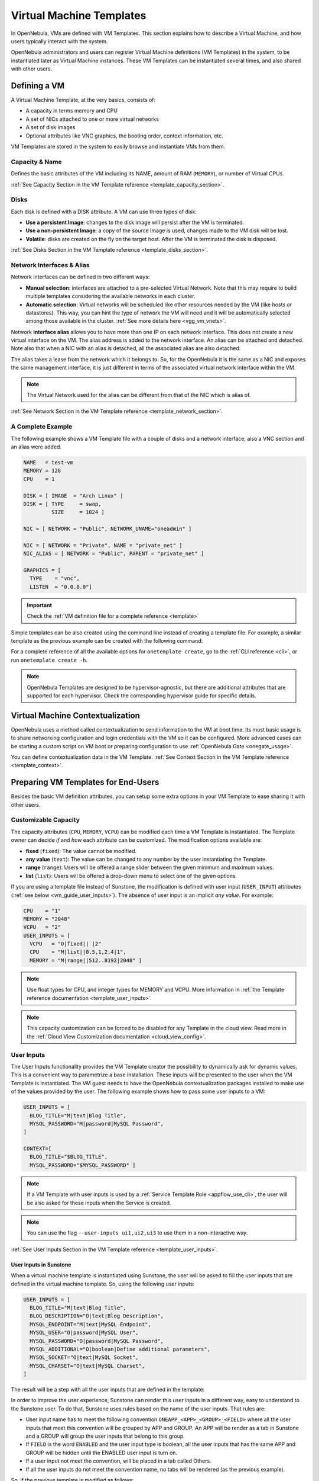 .. _vm_guide:
.. _vm_templates:

================================================================================
Virtual Machine Templates
================================================================================

In OpenNebula, VMs are defined with VM Templates. This section explains how to describe a Virtual Machine, and how users typically interact with the system.

OpenNebula administrators and users can register Virtual Machine definitions (VM Templates) in the system, to be instantiated later as Virtual Machine instances. These VM Templates can be instantiated several times, and also shared with other users.

.. _vm_guide_defining_a_vm_in_3_steps:

Defining a VM
================================================================================

A Virtual Machine Template, at the very basics, consists of:

-  A capacity in terms memory and CPU
-  A set of NICs attached to one or more virtual networks
-  A set of disk images
-  Optional attributes like VNC graphics, the booting order, context information, etc.

VM Templates are stored in the system to easily browse and instantiate VMs from them.

Capacity & Name
--------------------------------------------------------------------------------

Defines the basic attributes of the VM including its NAME, amount of RAM (``MEMORY``), or number of Virtual CPUs.

:ref:`See Capacity Section in the VM Template reference <template_capacity_section>`.

.. _vm_disks:

Disks
--------------------------------------------------------------------------------

Each disk is defined with a DISK attribute. A VM can use three types of disk:

* **Use a persistent Image**: changes to the disk image will persist after the VM is terminated.
* **Use a non-persistent Image**: a copy of the source Image is used, changes made to the VM disk will be lost.
* **Volatile**: disks are created on the fly on the target host. After the VM is terminated the disk is disposed.

:ref:`See Disks Section in the VM Template reference <template_disks_section>`.

Network Interfaces & Alias
--------------------------------------------------------------------------------

Network interfaces can be defined in two different ways:

- **Manual selection**: interfaces are attached to a pre-selected Virtual Network. Note that this may require to build multiple templates considering the available networks in each cluster.
- **Automatic selection**: Virtual networks will be scheduled like other resources needed by the VM (like hosts or datastores). This way, you can hint the type of network the VM will need and it will be automatically selected among those available in the cluster. :ref:`See more details here <vgg_vm_vnets>`.

Network **interface alias** allows you to have more than one IP on each network interface. This does not create a new virtual interface on the VM. The alias address is added to the network interface. An alias can be attached and detached. Note also that when a NIC with an alias is detached, all the associated alias are also detached.

The alias takes a lease from the network which it belongs to. So, for the OpenNebula it is the same as a NIC and exposes the same management interface, it is just different in terms of the associated virtual network interface within the VM.

.. note:: The Virtual Network used for the alias can be different from that of the NIC which is alias of.

:ref:`See Network Section in the VM Template reference <template_network_section>`.

A Complete Example
--------------------------------------------------------------------------------

The following example shows a VM Template file with a couple of disks and a network interface, also a VNC section and an alias were added.

.. code-block:: none

    NAME   = test-vm
    MEMORY = 128
    CPU    = 1

    DISK = [ IMAGE  = "Arch Linux" ]
    DISK = [ TYPE     = swap,
             SIZE     = 1024 ]

    NIC = [ NETWORK = "Public", NETWORK_UNAME="oneadmin" ]

    NIC = [ NETWORK = "Private", NAME = "private_net" ]
    NIC_ALIAS = [ NETWORK = "Public", PARENT = "private_net" ]

    GRAPHICS = [
      TYPE    = "vnc",
      LISTEN  = "0.0.0.0"]

.. important:: Check the :ref:`VM definition file for a complete reference <template>`

Simple templates can be also created using the command line instead of creating a template file. For example, a similar template as the previous example can be created with the following command:

.. prompt:: text $ auto

    $ onetemplate create --name test-vm --memory 128 --cpu 1 --disk "Arch Linux" --nic Public

For a complete reference of all the available options for ``onetemplate create``, go to the :ref:`CLI reference <cli>`, or run ``onetemplate create -h``.

.. note:: OpenNebula Templates are designed to be hypervisor-agnostic, but there are additional attributes that are supported for each hypervisor. Check the corresponding hypervisor guide for specific details.

.. _context_overview:

Virtual Machine Contextualization
================================================================================

OpenNebula uses a method called contextualization to send information to the VM at boot time. Its most basic usage is to share networking configuration and login credentials with the VM so it can be configured. More advanced cases can be starting a custom script on VM boot or preparing configuration to use :ref:`OpenNebula Gate <onegate_usage>`.

You can define contextualization data in the VM Template. :ref:`See Context Section in the VM Template reference <template_context>`.

.. _vm_templates_endusers:

Preparing VM Templates for End-Users
================================================================================

Besides the basic VM definition attributes, you can setup some extra options in your VM Template to ease sharing it with other users.

Customizable Capacity
--------------------------------------------------------------------------------

The capacity attributes (``CPU``, ``MEMORY``, ``VCPU``) can be modified each time a VM Template is instantiated. The Template owner can decide `if` and `how` each attribute can be customized. The modification options available are:

* **fixed** (``fixed``): The value cannot be modified.
* **any value** (``text``): The value can be changed to any number by the user instantiating the Template.
* **range** (``range``): Users will be offered a range slider between the given minimum and maximum values.
* **list** (``list``): Users will be offered a drop-down menu to select one of the given options.

If you are using a template file instead of Sunstone, the modification is defined with user input (``USER_INPUT``) attributes (:ref:`see below <vm_guide_user_inputs>`). The absence of user input is an implicit *any value*. For example:

.. code-block:: none

    CPU    = "1"
    MEMORY = "2048"
    VCPU   = "2"
    USER_INPUTS = [
      VCPU   = "O|fixed|| |2"
      CPU    = "M|list||0.5,1,2,4|1",
      MEMORY = "M|range||512..8192|2048" ]

.. note:: Use float types for CPU, and integer types for MEMORY and VCPU. More information in :ref:`the Template reference documentation <template_user_inputs>`.

.. note:: This capacity customization can be forced to be disabled for any Template in the cloud view. Read more in the :ref:`Cloud View Customization documentation <cloud_view_config>`.

.. _vm_guide_user_inputs:

User Inputs
--------------------------------------------------------------------------------

The User Inputs functionality provides the VM Template creator the possibility to dynamically ask for dynamic values. This is a convenient way to parametrize a base installation. These inputs will be presented to the user when the VM Template is instantiated. The VM guest needs to have the OpenNebula contextualization packages installed to make use of the values provided by the user. The following example shows how to pass some user inputs to a VM:

.. code-block:: none

    USER_INPUTS = [
      BLOG_TITLE="M|text|Blog Title",
      MYSQL_PASSWORD="M|password|MySQL Password",
    ]

    CONTEXT=[
      BLOG_TITLE="$BLOG_TITLE",
      MYSQL_PASSWORD="$MYSQL_PASSWORD" ]


.. note:: If a VM Template with user inputs is used by a :ref:`Service Template Role <appflow_use_cli>`, the user will be also asked for these inputs when the Service is created.

.. note:: You can use the flag ``--user-inputs ui1,ui2,ui3`` to use them in a non-interactive way.

:ref:`See User Inputs Section in the VM Template reference <template_user_inputs>`.

.. _vm_guide_user_inputs_sunstone:

User Inputs in Sunstone
~~~~~~~~~~~~~~~~~~~~~~~~~~~~~~~~~~~~

When a virtual machine template is instantiated using Sunstone, the user will be asked to fill the user inputs that are defined in the virtual machine template. So, using the following user inputs:

.. code-block:: none

    USER_INPUTS = [
      BLOG_TITLE="M|text|Blog Title",
      BLOG_DESCRIPTION="O|text|Blog Description",
      MYSQL_ENDPOINT="M|text|MySQL Endpoint",
      MYSQL_USER="O|password|MySQL User",
      MYSQL_PASSWORD="O|password|MySQL Password",
      MYSQL_ADDITIONAL="O|boolean|Define additional parameters",
      MYSQL_SOCKET="O|text|MySQL Socket",
      MYSQL_CHARSET="O|text|MySQL Charset",
    ]

The result will be a step with all the user inputs that are defined in the template:

|sunstone_user_inputs_no_convention|

In order to improve the user experience, Sunstone can render this user inputs in a different way, easy to understand to the Sunstone user. To do that, Sunstone uses rules based on the name of the user inputs. That rules are:

.. _sunstone_layout_rules:

- User input name has to meet the following convention ``ONEAPP_<APP>_<GROUP>_<FIELD>`` where all the user inputs that meet this convention will be grouped by APP and GROUP. An APP will be render as a tab in Sunstone and a GROUP will group the user inputs that belong to this group.
- If ``FIELD`` is the word ``ENABLED`` and the user input type is boolean, all the user inputs that has the same APP and GROUP will be hidden until the ENABLED user input is turn on.
- If a user input not meet the convention, will be placed in a tab called Others.
- If all the user inputs do not meet the convention name, no tabs will be rendered (as the previous example).

So, if the previous template is modified as follows:

.. code-block:: none

    USER_INPUTS = [
      ONEAPP_BLOG_CONF_TITLE="M|text|Blog Title",
      ONEAPP_BLOG_CONF_DESCRIPTION="O|text|Blog Description",
      ONEAPP_MYSQL_CONFIG_ENDPOINT="M|text|MySQL Endpoint",
      ONEAPP_MYSQL_CONFIG_USER="O|password|MySQL User",
      ONEAPP_MYSQL_CONFIG_PASSWORD="O|password|MySQL Password",
      ONEAPP_MYSQL_ADDITIONAL_ENABLED="O|boolean|Define additional parameters",
      ONEAPP_MYSQL_ADDITIONAL_SOCKET="O|text|MySQL Socket",
      ONEAPP_MYSQL_ADDITIONAL_CHARSET="O|text|MySQL Charset",
    ]

The user inputs will be grouped in a tab called BLOG with a group called CONF:

|sunstone_user_inputs_convention_blog|

Also, there will be a tab called MYSQL with two groups, CONFIG and ADDITIONAL:

|sunstone_user_inputs_convention_mysql_1|

To see the user inputs in the ADDITONAL group, the user must turn on the Define additional parameters user input:

|sunstone_user_inputs_convention_mysql_2|


Additional data for User Inputs in Sunstone
~~~~~~~~~~~~~~~~~~~~~~~~~~~~~~~~~~~~~~~~~~~~~~~~~~~~

In order to help the Sunstone user, the virtual machine templates can be extended with an attribute called USER_INPUTS_METADATA that will be adding some info to the APPS and GROUPS.

:ref:`See User Inputs Section Metadata in the VM Template reference <template_user_inputs_metadata>`.

.. note:: The attribute ``USER_INPUTS_METADATA`` only will be used in Sunstone, not in others components of OpenNebula.

So, if we use the previous template and add the following information:

.. code::

  USER_INPUTS_METADATA=[
    DESCRIPTION="This tab includes all the information about the blog section in this template.",
    NAME="BLOG",
    TITLE="Blog",
    TYPE="APP" ]
  USER_INPUTS_METADATA=[
    NAME="MYSQL",
    TITLE="MySQL",
    TYPE="APP" ]
  USER_INPUTS_METADATA=[
    DESCRIPTION="MySQL configuration parameters",
    NAME="CONFIG",
    TITLE="Configuration",
    TYPE="GROUP" ]
  USER_INPUTS_METADATA=[
    DESCRIPTION="Additional MySQL parameters",
    NAME="ADDITIONAL",
    TITLE="Additional parameters",
    TYPE="GROUP" ]

Due to the elements with TYPE equal to APP, BLOG tab has title Blog and MYSQL tab has title MySQL (TITLE attribute). Also, due to these elements, we have an info note in the Blog tab (DESCRIPTION attribute):

|sunstone_user_inputs_metadata_1|

Due to the elements with TYPE equal to GROUP, CONFIG group has title Configuration and ADDITIONAL group has title Additional parameters (TTILE attribute). Also, due to these elements Sunstone shows a info text in both groups (DESCRIPTION attribute):

|sunstone_user_inputs_metadata_2|


.. _sched_actions_templ:

Schedule Actions
--------------------------------------------------------------------------------

If you want to perform a pre-defined operation on a VM, you can use the Scheduled Actions. The selected operation will be performed on the VM at a specific time, e.g. *"Shut down the VM 5 hours after it started"*. You can also add an Scheduled action at :ref:`VM instantiation <vm_guide2_scheduling_actions>`.

:ref:`See Schedule Actions Section in the VM Template reference <template_schedule_actions>`.


Set a Cost
--------------------------------------------------------------------------------

Each VM Template can have a cost per hour. This cost is set by CPU unit and MEMORY MB, and disk MB. VMs with a cost will appear in the :ref:`showback reports <showback>`.


:ref:`See Showback Section in the VM Template reference <template_showback_section>`.

.. _cloud_view_features:

Enable End User Features
--------------------------------------------------------------------------------

There are a few features of the :ref:`Cloud View <cloud_view>` that will work if you configure the Template to make use of them:

* The Cloud View gives access to the VM's VNC, but only if it is configured in the Template.
* End users can upload their public ssh key. This requires the VM guest to be :ref:`contextualized <context_overview>`, and the Template must have the ssh contextualization enabled.

Make the Images Non-Persistent
--------------------------------------------------------------------------------

If a Template is meant to be consumed by end-users, its Images should not be persistent. A persistent Image can only be used by one VM simultaneously, and the next user will find the changes made by the previous user.

If the users need persistent storage, they can use the :ref:`"instantiate to persistent" functionality <vm_guide2_clone_vm>`.

Prepare the Network Interfaces
--------------------------------------------------------------------------------

End-users can select the VM network interfaces when launching new VMs. You can create templates without any NIC, or set the default ones. If the template contains any NIC, users will still be able to remove them and select new ones.

When users add network interfaces, you need to define a default NIC model in case the VM guest needs a specific one (e.g. virtio for KVM). This can be done with the :ref:`NIC_DEFAULT <nic_default_template>` attribute, or through the Template wizard. Alternatively, you could change the default value for all VMs in the driver configuration file (see the :ref:`KVM one <kvmg_default_attributes>` for example).

.. note:: This networking customization can be forced to be disabled for any Template in the cloud view. Read more in the :ref:`Cloud View Customization documentation <cloud_view_config>`.

Instantiating Templates
================================================================================

You can create a VM out of an existing VM Template using the ``onetemplate instantiate`` command . It accepts a Template ID or name, and creates a VM instance from the given template. You can create more than one instance simultaneously with the ``--multiple num_of_instances`` option.

.. prompt:: text $ auto

    $ onetemplate instantiate 6
    VM ID: 0

    $ onevm list
        ID USER     GROUP    NAME         STAT CPU     MEM        HOSTNAME        TIME
         0 oneuser1 users    one-0        pend   0      0K                 00 00:00:16

Overwrite VM Template Values
--------------------------------------------------------------------------------

Users can overwrite some of the VM Template values, limited to those not listed in the restricted attributes. This allows users some safe, degree of customization for predefined templates.

Let's say the administrator wants to provide base templates that the users can customize, but with some restrictions. Having the following :ref:`restricted attributes in oned.conf <oned_conf_restricted_attributes_configuration>`:

.. code-block:: none

    VM_RESTRICTED_ATTR = "CPU"
    VM_RESTRICTED_ATTR = "VPU"
    VM_RESTRICTED_ATTR = "NIC"

And the following template:

.. code-block:: none

    CPU     = "1"
    VCPU    = "1"
    MEMORY  = "512"
    DISK=[
      IMAGE = "BaseOS" ]
    NIC=[
      NETWORK_ID = "0" ]

Users can instantiate it customizing anything except the CPU, VCPU and NIC. To create a VM with different memory and disks:

.. prompt:: text $ auto

    $ onetemplate instantiate 0 --memory 1G --disk "Ubuntu 16.04"

Also, a user cannot delete any element of a list that has any restricted attributes. Having the following :ref:`restricted attributes in oned.conf <oned_conf_restricted_attributes_configuration>`:

.. code-block:: none

    VM_RESTRICTED_ATTR = "DISK/TOTAL_BYTES_SEC"

And the following template:

.. code-block:: none

    CPU     = "1"
    VCPU    = "1"
    MEMORY  = "512"
    DISK=[
      IMAGE = "BaseOS"
      TOTAL_BYTES_SEC = 1 ]
    DISK=[
      IMAGE = "BaseOS2" ]      
    NIC=[
      NETWORK_ID = "0" ]

A user can delete the second disk but an user cannot delete the first disk because it has a restricted attribute.

.. warning:: The provided attributes replace the existing ones. To add a new disk, the current one needs to be added also.

.. prompt:: text $ auto

    $ onetemplate instantiate 0 --disk BaseOS,"Ubuntu 16.04"

.. prompt:: text $ auto

    $ cat /tmp/file
    MEMORY = 512
    COMMENT = "This is a bigger instance"

    $ onetemplate instantiate 6 /tmp/file
    VM ID: 1


Deployment
--------------------------------------------------------------------------------

The OpenNebula Scheduler will deploy automatically the VMs in one of the available Hosts, if they meet the requirements. The deployment can be forced by an administrator using the ``onevm deploy`` command.

Use ``onevm terminate`` to shutdown and delete a running VM.

Continue to the :ref:`Managing Virtual Machine Instances Guide <vm_guide_2>` to learn more about the VM States, and the available operations that can be performed.

.. _instantiate_as_uid_gid:

Instantiating as another user and/or group
--------------------------------------------------------------------------------

The ``onetemplate instantiate`` command accepts option ``--as_uid`` and ``--as_gid`` with the User ID or Group ID to define the owner or group for the new VM.

.. prompt:: text $ auto

    $ onetemplate instantiate 6 --as_uid 2 --as_gid 1
    VM ID: 0

    $ onevm list
        ID USER      GROUP    NAME         STAT CPU     MEM        HOSTNAME        TIME
         0 test_user users    one-0        pend   0      0K                 00 00:00:16

Managing Templates
================================================================================

Users can manage the VM Templates using the command ``onetemplate``, or the graphical interface :ref:`Sunstone <sunstone>`. For each user, the actual list of templates available are determined by the ownership and permissions of the templates.

Adding and Deleting Templates
--------------------------------------------------------------------------------

Using ``onetemplate create``, users can create new Templates for private or shared use. The ``onetemplate delete`` command allows the owner -or the OpenNebula administrator- to delete it from the repository.

For instance, if the previous example template is written in the vm-example.txt file:

.. prompt:: text $ auto

    $ onetemplate create vm-example.txt
    ID: 6

Via Sunstone, you can easily add templates using the provided wizards and delete them clicking on the delete button.


.. _vm_template_clone:

Cloning Templates
--------------------------------------------------------------------------------

You can also clone an existing Template with the ``onetemplate clone`` command:

.. prompt:: text $ auto

    $ onetemplate clone 6 new_template
    ID: 7

If you use the ``onetemplate clone --recursive`` option, OpenNebula will clone each one of the Images used in the Template Disks. These Images are made persistent, and the cloned template DISK/IMAGE_ID attributes are replaced to point to the new Images.

Updating a Template
--------------------------------------------------------------------------------

It is possible to update a template by using the ``onetemplate update``. This will launch the editor defined in the variable ``EDITOR`` and let you edit the template.

.. prompt:: text $ auto

    $ onetemplate update 3

Restricted attributes when create or update a Template
--------------------------------------------------------------------------------

When a user creates or updates a template, there are some restricted attributes that she could not create or update. Having the following :ref:`restricted attributes in oned.conf <oned_conf_restricted_attributes_configuration>`:

.. code-block:: none

    VM_RESTRICTED_ATTR = "CPU"
    VM_RESTRICTED_ATTR = "VPU"
    VM_RESTRICTED_ATTR = "NIC"

And the following template:

.. code-block:: none

    CPU     = "1"
    VCPU    = "1"
    MEMORY  = "512"
    DISK=[
      IMAGE = "BaseOS" ]
    NIC=[
      NETWORK_ID = "0" ]

Users can create or update a template customizing anything except the CPU, VCPU and NIC.

Also, a user cannot delete any element of a list that has a restricted attributes. Having the following :ref:`restricted attributes in oned.conf <oned_conf_restricted_attributes_configuration>`:

.. code-block:: none

    VM_RESTRICTED_ATTR = "DISK/TOTAL_BYTES_SEC"

And the following template:

.. code-block:: none

    CPU     = "1"
    VCPU    = "1"
    MEMORY  = "512"
    DISK=[
      IMAGE = "BaseOS"
      TOTAL_BYTES_SEC = 1 ]
    DISK=[
      IMAGE = "BaseOS2" ]      
    NIC=[
      NETWORK_ID = "0" ]

A user can delete the second disk but she cannot delete the first disk because it contains a restricted attribute.

Sharing Templates with other Users
--------------------------------------------------------------------------------

The users can share their Templates with other users in their group, or with all the users in OpenNebula. See the :ref:`Managing Permissions documentation <chmod>` for more information.

Let's see a quick example. To share the Template 0 with users in the group, the **USE** right bit for **GROUP** must be set with the **chmod** command:

.. prompt:: text $ auto

    $ onetemplate show 0
    ...
    PERMISSIONS
    OWNER          : um-
    GROUP          : ---
    OTHER          : ---

    $ onetemplate chmod 0 640

    $ onetemplate show 0
    ...
    PERMISSIONS
    OWNER          : um-
    GROUP          : u--
    OTHER          : ---

The following command allows users in the same group **USE** and **MANAGE** the Template, and the rest of the users **USE** it:

.. prompt:: text $ auto

    $ onetemplate chmod 0 664

    $ onetemplate show 0
    ...
    PERMISSIONS
    OWNER          : um-
    GROUP          : um-
    OTHER          : u--

The ``onetemplate chmod --recursive`` option will perform the chmod action also on each one of the Images used in the Template disks.

Sunstone offers an "alias" for ``onetemplate chmod --recursive 640``, the share action:

|sunstone_template_share|

Managing VM Templates with Sunstone
================================================================================

Sunstone exposes the above functionality in the Templates > VM Templates tab:

|sunstone_template_create|


Operating System Profiles
================================================================================

Sunstone allows for the use of Operating System Profiles.

.. _os_profile_schema:

.. note:: All parent attributes are annotated in **bold** and child attributes are prefixed with a `→` depending on their level.


General Configuration
-----------------------------------------------------------------------------------------------------------------------------------

+---------------------------+-------------------+----------------------------------------------------+----------------------------+
| Field Name                | Type              | Description                                        | Allowed Values             |
+===========================+===================+====================================================+============================+
| NAME                      | string            | Template name                                      | Any string                 |
+---------------------------+-------------------+----------------------------------------------------+----------------------------+
| LOGO                      | string            | Logo path                                          | Any valid path or URL,     |
|                           |                   |                                                    | e.g.,                      |
|                           |                   |                                                    | "images/logos/linux.png"   |
+---------------------------+-------------------+----------------------------------------------------+----------------------------+
| HYPERVISOR                | string            | Type of hypervisor used                            | "kvm", "lxc", "qemu"       |
+---------------------------+-------------------+----------------------------------------------------+----------------------------+
| DESCRIPTION               | string            | Description of the configuration                   | Any string                 |
+---------------------------+-------------------+----------------------------------------------------+----------------------------+
| VROUTER                   | boolean           | Specifies if it's a virtual router                 | "Yes", "No"                |
+---------------------------+-------------------+----------------------------------------------------+----------------------------+
| OS_PROFILE                | string            | Operating system profile                           | Any string                 |
+---------------------------+-------------------+----------------------------------------------------+----------------------------+
| AS_GID                    | string            | Instantiate as Group ID                            | Any valid group ID         |
+---------------------------+-------------------+----------------------------------------------------+----------------------------+
| AS_UID                    | string            | Instantiate as User ID                             | Any valid user ID          |
+---------------------------+-------------------+----------------------------------------------------+----------------------------+
| MEMORY_SLOTS              | number            | Number of memory slots                             | Any positive integer       |
+---------------------------+-------------------+----------------------------------------------------+----------------------------+
| MEMORY_RESIZE_MODE        | string            | Mode for resizing memory                           | "BALLOONING", "HOTPLUG"    |
+---------------------------+-------------------+----------------------------------------------------+----------------------------+
| MEMORY_MAX                | number            | Maximum memory allocation                          | Any positive number        |
+---------------------------+-------------------+----------------------------------------------------+----------------------------+
| MEMORYUNIT                | string            | Memory measurement unit                            | "MB", "GB", "TB"           |
+---------------------------+-------------------+----------------------------------------------------+----------------------------+
| VCPU_MAX                  | number            | Maximum number of virtual CPUs                     | Any positive integer       |
+---------------------------+-------------------+----------------------------------------------------+----------------------------+
| VCPU                      | number            | Number of virtual CPUs allocated                   | Any positive integer       |
+---------------------------+-------------------+----------------------------------------------------+----------------------------+
| CPU                       | number            | Number of CPUs allocated                           | Any positive number        |
+---------------------------+-------------------+----------------------------------------------------+----------------------------+
| MEMORY                    | number            | Amount of memory allocated                         | Any positive number        |
+---------------------------+-------------------+----------------------------------------------------+----------------------------+
| DISK_COST                 | number            | Cost associated with disk usage                    | Any positive number        |
+---------------------------+-------------------+----------------------------------------------------+----------------------------+
| CPU_COST                  | number            | Cost associated with CPU usage                     | Any positive number        |
+---------------------------+-------------------+----------------------------------------------------+----------------------------+
| MEMORY_COST               | number            | Cost associated with memory usage                  | Any positive number        |
+---------------------------+-------------------+----------------------------------------------------+----------------------------+
| **MODIFICATION**          |                   | **Resource Modification Settings**                 |                            |
+---------------------------+-------------------+----------------------------------------------------+----------------------------+
| **VCPU**                  |                   |                                                    |                            |
+---------------------------+-------------------+----------------------------------------------------+----------------------------+
| → max                     | number            | Maximum value for virtual CPUs                     | Any positive integer       |
+---------------------------+-------------------+----------------------------------------------------+----------------------------+
| → min                     | number            | Minimum value for virtual CPUs                     | Any positive integer       |
+---------------------------+-------------------+----------------------------------------------------+----------------------------+
| → options                 | array             | Options for virtual CPUs                           | List of options            |
+---------------------------+-------------------+----------------------------------------------------+----------------------------+
| → type                    | string            | Type of virtual CPUs modification                  | "Any value", "fixed",      |
|                           |                   |                                                    | "list", "range"            |
+---------------------------+-------------------+----------------------------------------------------+----------------------------+
| **CPU**                   |                   |                                                    |                            |
+---------------------------+-------------------+----------------------------------------------------+----------------------------+
| → max                     | number            | Maximum value for CPUs                             | Any positive number        |
+---------------------------+-------------------+----------------------------------------------------+----------------------------+
| → min                     | number            | Minimum value for CPUs                             | Any positive number        |
+---------------------------+-------------------+----------------------------------------------------+----------------------------+
| → options                 | array             | Options for CPUs                                   | List of options            |
+---------------------------+-------------------+----------------------------------------------------+----------------------------+
| → type                    | string            | Type of CPUs modification                          | "Any value", "fixed",      |
|                           |                   |                                                    | "list", "range"            |
+---------------------------+-------------------+----------------------------------------------------+----------------------------+
| **MEMORY**                |                   |                                                    |                            |
+---------------------------+-------------------+----------------------------------------------------+----------------------------+
| → max                     | number            | Maximum memory allocation                          | Any positive number        |
+---------------------------+-------------------+----------------------------------------------------+----------------------------+
| → min                     | number            | Minimum memory allocation                          | Any positive number        |
+---------------------------+-------------------+----------------------------------------------------+----------------------------+
| → options                 | array             | Options for memory                                 | List of options            |
+---------------------------+-------------------+----------------------------------------------------+----------------------------+
| → type                    | string            | Type of memory modification                        | "Any value", "fixed",      |
|                           |                   |                                                    | "list", "range"            |
+---------------------------+-------------------+----------------------------------------------------+----------------------------+
| **HOT_RESIZE**            |                   | **Hot Resize Configuration**                       |                            |
+---------------------------+-------------------+----------------------------------------------------+----------------------------+
| → CPU_HOT_ADD_ENABLED     | boolean           | Enables hot-add functionality for CPU              | "Yes", "No"                |
+---------------------------+-------------------+----------------------------------------------------+----------------------------+
| → MEMORY_HOT_ADD_ENABLED  | boolean           | Enables hot-add functionality for memory           | "Yes", "No"                |
+---------------------------+-------------------+----------------------------------------------------+----------------------------+
| **VMGROUP**               |                   | **Virtual Machine Group Settings**                 |                            |
+---------------------------+-------------------+----------------------------------------------------+----------------------------+
| → ROLE                    | string            | Role within the VM group                           | Any role identifier        |
+---------------------------+-------------------+----------------------------------------------------+----------------------------+
| → VMGROUP_ID              | string            | Identifier for the VM group                        | Any valid VM group ID      |
+---------------------------+-------------------+----------------------------------------------------+----------------------------+


Advanced Options
---------------------------------------------------------------------------------------------------------------------------

All configuration options are grouped by tab.


Storage Configuration
---------------------------------------------------------------------------------------------------------------------------

+-------------------------------+---------------+---------------------------------------------+---------------------------+
| Field Name                    | Type          | Description                                 | Allowed Values            |
+===============================+===============+=============================================+===========================+
| **Storage**                   |               | **Storage Configuration**                   |                           |
+-------------------------------+---------------+---------------------------------------------+---------------------------+
| **→ DISK**                    | array         | List of disk configurations                 |                           |
+-------------------------------+---------------+---------------------------------------------+---------------------------+
| →→ NAME                       | string        | Disk identifier                             | Any string (e.g.,         |
|                               |               |                                             | "DISK1", "DISK2")         |
+-------------------------------+---------------+---------------------------------------------+---------------------------+
| →→ CACHE                      | string        | Cache mode                                  | "default", "unsafe",      |
|                               |               |                                             | "writethrough",           |
|                               |               |                                             | "writeback",              |
|                               |               |                                             | "directsync"              |
+-------------------------------+---------------+---------------------------------------------+---------------------------+
| →→ TARGET                     | string        | Target device                               | Any string (e.g., "sdc")  |
+-------------------------------+---------------+---------------------------------------------+---------------------------+
| →→ DEV_PREFIX                 | string        | Device prefix (BUS)                         | "vd", "sd", "hd",         |
|                               |               |                                             | "xvd", "custom"           |
+-------------------------------+---------------+---------------------------------------------+---------------------------+
| →→ DISCARD                    | string        | Discard mode                                | "ignore", "unmap"         |
+-------------------------------+---------------+---------------------------------------------+---------------------------+
| →→ IMAGE                      | string        | Name of the image                           | Any string,               |
|                               |               |                                             | should match the image ID |
+-------------------------------+---------------+---------------------------------------------+---------------------------+
| →→ IMAGE_ID                   | number        | ID of the image                             | Any positive integer,     |
|                               |               |                                             | should match the image    |
|                               |               |                                             | name                      |
+-------------------------------+---------------+---------------------------------------------+---------------------------+
| →→ IO                         | string        | IO policy                                   | "native", "threads",      |
|                               |               |                                             | "io_uring"                |
+-------------------------------+---------------+---------------------------------------------+---------------------------+
| →→ IOTHREADS                  | number        | Number of IO threads                        | Any positive integer      |
+-------------------------------+---------------+---------------------------------------------+---------------------------+
| →→ READONLY                   | boolean       | Read-only flag                              | "Yes", "No"               |
+-------------------------------+---------------+---------------------------------------------+---------------------------+
| →→ READ_BYTES_SEC             | number        | Read bytes per second                       | Any positive number       |
+-------------------------------+---------------+---------------------------------------------+---------------------------+
| →→ READ_BYTES_SEC_MAX         | number        | Max read bytes per second                   | Any positive number       |
+-------------------------------+---------------+---------------------------------------------+---------------------------+
| →→ READ_BYTES_SEC_MAX_LENGTH  | number        | Time period for max read bytes/sec          | Any positive number       |
+-------------------------------+---------------+---------------------------------------------+---------------------------+
| →→ READ_IOPS_SEC              | number        | Read IO operations per second               | Any positive number       |
+-------------------------------+---------------+---------------------------------------------+---------------------------+
| →→ READ_IOPS_SEC_MAX          | number        | Max read IO operations per second           | Any positive number       |
+-------------------------------+---------------+---------------------------------------------+---------------------------+
| →→ READ_IOPS_SEC_MAX_LENGTH   | number        | Time period for max read IOPS/sec           | Any positive number       |
+-------------------------------+---------------+---------------------------------------------+---------------------------+
| →→ RECOVERY_SNAPSHOT_FREQ     | number        | Snapshot frequency for recovery             | Any positive integer      |
+-------------------------------+---------------+---------------------------------------------+---------------------------+
| →→ SIZE                       | number        | Size of the disk in MB                      | Any positive number       |
+-------------------------------+---------------+---------------------------------------------+---------------------------+
| →→ SIZE_IOPS_SEC              | number        | Size of IO operations per second            | Any positive number       |
+-------------------------------+---------------+---------------------------------------------+---------------------------+
| →→ TOTAL_BYTES_SEC            | number        | Total bytes per second                      | Any positive number       |
+-------------------------------+---------------+---------------------------------------------+---------------------------+
| →→ TOTAL_BYTES_SEC_MAX        | number        | Max total bytes per second                  | Any positive number       |
+-------------------------------+---------------+---------------------------------------------+---------------------------+
| →→ TOTAL_BYTES_SEC_MAX_LENGTH | number        | Time period for max total bytes/sec         | Any positive number       |
+-------------------------------+---------------+---------------------------------------------+---------------------------+
| →→ TOTAL_IOPS_SEC             | number        | Total IO operations per second              | Any positive number       |
+-------------------------------+---------------+---------------------------------------------+---------------------------+
| →→ TOTAL_IOPS_SEC_MAX         | number        | Max total IO operations per second          | Any positive number       |
+-------------------------------+---------------+---------------------------------------------+---------------------------+
| →→ TOTAL_IOPS_SEC_MAX_LENGTH  | number        | Time period for max total IOPS/sec          | Any positive number       |
+-------------------------------+---------------+---------------------------------------------+---------------------------+
| →→ WRITE_BYTES_SEC            | number        | Write bytes per second                      | Any positive number       |
+-------------------------------+---------------+---------------------------------------------+---------------------------+
| →→ WRITE_BYTES_SEC_MAX        | number        | Max write bytes per second                  | Any positive number       |
+-------------------------------+---------------+---------------------------------------------+---------------------------+
| →→ WRITE_BYTES_SEC_MAX_LENGTH | number        | Time period for max write bytes/sec         | Any positive number       |
+-------------------------------+---------------+---------------------------------------------+---------------------------+
| →→ WRITE_IOPS_SEC             | number        | Write IO operations per second              | Any positive number       |
+-------------------------------+---------------+---------------------------------------------+---------------------------+
| →→ WRITE_IOPS_SEC_MAX         | number        | Max write IO operations per second          | Any positive number       |
+-------------------------------+---------------+---------------------------------------------+---------------------------+
| →→ WRITE_IOPS_SEC_MAX_LENGTH  | number        | Time period for max write IOPS/sec          | Any positive number       |
+-------------------------------+---------------+---------------------------------------------+---------------------------+

Network Configuration
-------------------------------------------------------------------------------------------------------------------------------------------

.. note:: NICs are configured under ``Network→NIC`` and PCI devices under ``Network→PCI``

+------------------------------------+---------------+-------------------------------------------------------+----------------------------+
| Field Name                         | Type          | Description                                           | Allowed Values             |
+====================================+===============+=======================================================+============================+
| **Network**                        |               | **Network Configuration**                             |                            |
+------------------------------------+---------------+-------------------------------------------------------+----------------------------+
| **→ NIC | PCI**                    | array         | List of NIC or PCI configurations                     |                            |
+------------------------------------+---------------+-------------------------------------------------------+----------------------------+
| →→ NAME                            | string        | Name of the network interface                         | Any string                 |
+------------------------------------+---------------+-------------------------------------------------------+----------------------------+
| →→ GATEWAY                         | string        | Default gateway                                       | Valid IPv4 address         |
+------------------------------------+---------------+-------------------------------------------------------+----------------------------+
| →→ GATEWAY6                        | string        | Default IPv6 gateway                                  | Valid IPv6 address         |
+------------------------------------+---------------+-------------------------------------------------------+----------------------------+
| →→ GUEST_MTU                       | number        | Guest MTU setting                                     | Any number (e.g., 1500)    |
+------------------------------------+---------------+-------------------------------------------------------+----------------------------+
| →→ INBOUND_AVG_BW                  | number        | Inbound average bandwidth                             | Any positive number        |
+------------------------------------+---------------+-------------------------------------------------------+----------------------------+
| →→ INBOUND_PEAK_BW                 | number        | Inbound peak bandwidth                                | Any positive number        |
+------------------------------------+---------------+-------------------------------------------------------+----------------------------+
| →→ INBOUND_PEAK_KB                 | number        | Inbound peak kilobytes                                | Any positive number        |
+------------------------------------+---------------+-------------------------------------------------------+----------------------------+
| →→ IP                              | string        | IP address                                            | Valid IPv4 address         |
+------------------------------------+---------------+-------------------------------------------------------+----------------------------+
| →→ IP6                             | string        | IPv6 address                                          | Valid IPv6 address         |
+------------------------------------+---------------+-------------------------------------------------------+----------------------------+
| →→ IP6_METHOD                      | string        | IPv6 configuration method                             | "auto", "dhcp", "static"   |
+------------------------------------+---------------+-------------------------------------------------------+----------------------------+
| →→ MAC                             | string        | MAC address                                           | Valid MAC address          |
+------------------------------------+---------------+-------------------------------------------------------+----------------------------+
| →→ METHOD                          | string        | IP configuration method                               | "auto", "dhcp", "static"   |
+------------------------------------+---------------+-------------------------------------------------------+----------------------------+
| →→ MODEL                           | string        | Model of the network interface                        | Any string                 |
+------------------------------------+---------------+-------------------------------------------------------+----------------------------+
| →→ NETWORK_ADDRESS                 | string        | Network address                                       | Valid network address      |
+------------------------------------+---------------+-------------------------------------------------------+----------------------------+
| →→ NETWORK_MASK                    | string        | Network mask                                          | Valid subnet mask          |
+------------------------------------+---------------+-------------------------------------------------------+----------------------------+
| →→ NETWORK_MODE                    | string        | Network mode                                          | "auto", "manual", etc.     |
+------------------------------------+---------------+-------------------------------------------------------+----------------------------+
| →→ OUTBOUND_AVG_BW                 | number        | Outbound average bandwidth                            | Any positive number        |
+------------------------------------+---------------+-------------------------------------------------------+----------------------------+
| →→ OUTBOUND_PEAK_BW                | number        | Outbound peak bandwidth                               | Any positive number        |
+------------------------------------+---------------+-------------------------------------------------------+----------------------------+
| →→ OUTBOUND_PEAK_KB                | number        | Outbound peak kilobytes                               | Any positive number        |
+------------------------------------+---------------+-------------------------------------------------------+----------------------------+
| →→ PCI_TYPE                        | string        | PCI type                                              | "NIC", "PCI", "emulated"   |
+------------------------------------+---------------+-------------------------------------------------------+----------------------------+
| →→ RDP                             | boolean       | Enable RDP                                            | "Yes", "No"                |
+------------------------------------+---------------+-------------------------------------------------------+----------------------------+
| →→ RDP_DISABLE_AUDIO               | boolean       | Disable RDP audio                                     | "Yes", "No"                |
+------------------------------------+---------------+-------------------------------------------------------+----------------------------+
| →→ RDP_DISABLE_BITMAP_CACHING      | boolean       | Disable RDP bitmap caching                            | "Yes", "No"                |
+------------------------------------+---------------+-------------------------------------------------------+----------------------------+
| →→ RDP_DISABLE_GLYPH_CACHING       | boolean       | Disable RDP glyph caching                             | "Yes", "No"                |
+------------------------------------+---------------+-------------------------------------------------------+----------------------------+
| →→ RDP_DISABLE_OFFSCREEN_CACHING   | boolean       | Disable RDP offscreen caching                         | "Yes", "No"                |
+------------------------------------+---------------+-------------------------------------------------------+----------------------------+
| →→ RDP_ENABLE_AUDIO_INPUT          | boolean       | Enable RDP audio input                                | "Yes", "No"                |
+------------------------------------+---------------+-------------------------------------------------------+----------------------------+
| →→ RDP_ENABLE_DESKTOP_COMPOSITION  | boolean       | Enable desktop composition in RDP                     | "Yes", "No"                |
+------------------------------------+---------------+-------------------------------------------------------+----------------------------+
| →→ RDP_ENABLE_FONT_SMOOTHING       | boolean       | Enable font smoothing in RDP                          | "Yes", "No"                |
+------------------------------------+---------------+-------------------------------------------------------+----------------------------+
| →→ RDP_ENABLE_FULL_WINDOW_DRAG     | boolean       | Enable full window drag in RDP                        | "Yes", "No"                |
+------------------------------------+---------------+-------------------------------------------------------+----------------------------+
| →→ RDP_ENABLE_MENU_ANIMATIONS      | boolean       | Enable menu animations in RDP                         | "Yes", "No"                |
+------------------------------------+---------------+-------------------------------------------------------+----------------------------+
| →→ RDP_ENABLE_THEMING              | boolean       | Enable theming in RDP                                 | "Yes", "No"                |
+------------------------------------+---------------+-------------------------------------------------------+----------------------------+
| →→ RDP_ENABLE_WALLPAPER            | boolean       | Enable wallpaper in RDP                               | "Yes", "No"                |
+------------------------------------+---------------+-------------------------------------------------------+----------------------------+
| →→ RDP_RESIZE_METHOD               | string        | RDP resize method                                     | "display-update"           |
+------------------------------------+---------------+-------------------------------------------------------+----------------------------+
| →→ RDP_SERVER_LAYOUT               | string        | RDP server keyboard layout                            | e.g., "en-us-qwerty"       |
+------------------------------------+---------------+-------------------------------------------------------+----------------------------+
| →→ SSH                             | string        | Enable SSH                                            | "Yes", "No"                |
+------------------------------------+---------------+-------------------------------------------------------+----------------------------+
| →→ VIRTIO_QUEUES                   | number        | Number of VirtIO queues                               | Any positive integer       |
+------------------------------------+---------------+-------------------------------------------------------+----------------------------+
| →→ *TYPE*                          | string        | Set to "NIC" or "PCI" to specify device type          | "NIC", "PCI"               |
+------------------------------------+---------------+-------------------------------------------------------+----------------------------+


OS and CPU Configuration
--------------------------------------------------------------------------------------------------------------------------

+-------------------------------+---------------+-------------------------------------------+----------------------------+
| Field Name                    | Type          | Description                               | Allowed Values             |
+===============================+===============+===========================================+============================+
| **OsCpu**                     |               | **OS and CPU  Configuration**             |                            |
+-------------------------------+---------------+-------------------------------------------+----------------------------+
| **→OS**                       |               | Operating System configuration            |                            |
+-------------------------------+---------------+-------------------------------------------+----------------------------+
| →→ ARCH                       | string        | Architecture                              | "x86_64", "i686"           |
+-------------------------------+---------------+-------------------------------------------+----------------------------+
| →→ SD_DISK_BUS                | string        | SD disk bus type                          | "scsi", "sata"             |
+-------------------------------+---------------+-------------------------------------------+----------------------------+
| →→ MACHINE                    | string        | Machine type                              | Dependent on host support  |
+-------------------------------+---------------+-------------------------------------------+----------------------------+
| →→ FIRMWARE                   | string        | Firmware type                             | "BIOS", "UEFI" & host      |
|                               |               |                                           | supported e.g.,            |
|                               |               |                                           | "/usr/share/AAVMF/         |
|                               |               |                                           | AAVMF_CODE.fd"             |
+-------------------------------+---------------+-------------------------------------------+----------------------------+
| →→ BOOT                       | string        | Boot device order                         | Comma-separated list       |
|                               |               |                                           | e.g., "disk0,disk1,nic0"   |
+-------------------------------+---------------+-------------------------------------------+----------------------------+
| →→ KERNEL                     | string        | Kernel image path                         | Any valid path             |
+-------------------------------+---------------+-------------------------------------------+----------------------------+
| →→ KERNEL_DS                  | string        | Kernel file reference                     | e.g., $FILE[IMAGE_ID=123]  |
+-------------------------------+---------------+-------------------------------------------+----------------------------+
| →→ INITRD                     | string        | Initrd image path                         | Any valid path             |
+-------------------------------+---------------+-------------------------------------------+----------------------------+
| →→ INITRD_DS                  | string        | Initrd file reference                     | e.g., $FILE[IMAGE_ID=456]  |
+-------------------------------+---------------+-------------------------------------------+----------------------------+
| →→ ROOT                       | string        | Root device identifier                    | Any string                 |
+-------------------------------+---------------+-------------------------------------------+----------------------------+
| →→ FIRMWARE_SECURE            | boolean       | Enable secure firmware                    | "Yes", "No"                |
+-------------------------------+---------------+-------------------------------------------+----------------------------+
| →→ KERNEL_CMD                 | string        | Kernel command-line parameters            | Any string                 |
+-------------------------------+---------------+-------------------------------------------+----------------------------+
| →→ BOOTLOADER                 | string        | OS bootloader                             | Any valid path             |
+-------------------------------+---------------+-------------------------------------------+----------------------------+
| →→ UUID                       | string        | Operating system UUID                     | Any string                 |
+-------------------------------+---------------+-------------------------------------------+----------------------------+
| **→FEATURES**                 |               | **Virtualization Features**               |                            |
+-------------------------------+---------------+-------------------------------------------+----------------------------+
| →→ ACPI                       | boolean       | ACPI setting                              | "Yes", "No"                |
+-------------------------------+---------------+-------------------------------------------+----------------------------+
| →→ PAE                        | boolean       | PAE setting                               | "Yes", "No"                |
+-------------------------------+---------------+-------------------------------------------+----------------------------+
| →→ APIC                       | boolean       | APIC setting                              | "Yes", "No"                |
+-------------------------------+---------------+-------------------------------------------+----------------------------+
| →→ HYPERV                     | boolean       | Enable Hyper-V features                   | "Yes", "No"                |
+-------------------------------+---------------+-------------------------------------------+----------------------------+
| →→ LOCALTIME                  | boolean       | Synchronize guest time with host          | "Yes", "No"                |
+-------------------------------+---------------+-------------------------------------------+----------------------------+
| →→ GUEST_AGENT                | boolean       | Enable guest agent                        | "Yes", "No"                |
+-------------------------------+---------------+-------------------------------------------+----------------------------+
| →→ VIRTIO_SCSI_QUEUES         | string        | Virtio SCSI queues configuration          | "auto" or positive integer |
+-------------------------------+---------------+-------------------------------------------+----------------------------+
| →→ VIRTIO_BLK_QUEUES          | string        | Virtio block queues configuration         | "auto" or positive integer |
+-------------------------------+---------------+-------------------------------------------+----------------------------+
| →→ IOTHREADS                  | number        | Number of IO threads                      | Any positive integer       |
+-------------------------------+---------------+-------------------------------------------+----------------------------+
| **→CPU_MODEL**                |               | **CPU Model Configuration**               |                            |
+-------------------------------+---------------+-------------------------------------------+----------------------------+
| →→ MODEL                      | string        | Specific CPU model                        | "host-passthrough",        |
|                               |               |                                           | "core2duo", etc.           |
+-------------------------------+---------------+-------------------------------------------+----------------------------+
| →→ FEATURES                   | array         | CPU model features                        | List of features           |
+-------------------------------+---------------+-------------------------------------------+----------------------------+
| **→RAW**                      |               | **Raw Configuration Data**                |                            |
+-------------------------------+---------------+-------------------------------------------+----------------------------+
| →→ TYPE                       | string        | Type of raw data                          | "kvm", "qemu"              |
+-------------------------------+---------------+-------------------------------------------+----------------------------+
| →→ DATA                       | string        | Raw configuration data                    | Any string                 |
+-------------------------------+---------------+-------------------------------------------+----------------------------+
| →→ VALIDATE                   | boolean       | Validate raw data against libvirt schema  | "Yes", "No"                |
+-------------------------------+---------------+-------------------------------------------+----------------------------+


PCI Configuration
--------------------------------------------------------------------------------------------------------------------------

+-------------------------------+---------------+-------------------------------------------+----------------------------+
| Field Name                    | Type          | Description                               | Allowed Values             |
+===============================+===============+===========================================+============================+
| **PciDevices**                |               | **PCI Device Configuration**              |                            |
+-------------------------------+---------------+-------------------------------------------+----------------------------+
| **→PCI**                      | array         | PCI Configuration                         |                            |
+-------------------------------+---------------+-------------------------------------------+----------------------------+
| →→ NAME                       | string        | PCI device identifier                     | PCI + ID, e.g., PCI1, PCI2 |
+-------------------------------+---------------+-------------------------------------------+----------------------------+
| →→ CLASS                      | string        | PCI class code of the device              | Hexadecimal string         |
+-------------------------------+---------------+-------------------------------------------+----------------------------+
| →→ DEVICE                     | string        | PCI device ID                             | Hexadecimal string         |
+-------------------------------+---------------+-------------------------------------------+----------------------------+
| →→ VENDOR                     | string        | PCI vendor ID                             | Hexadecimal string         |
+-------------------------------+---------------+-------------------------------------------+----------------------------+
| →→ SHORT_ADDRESS              | string        | PCI address of the device                 | Hexadecimal string         |
+-------------------------------+---------------+-------------------------------------------+----------------------------+


Input/Output Configuration
--------------------------------------------------------------------------------------------------------------------------

+-------------------------------+---------------+-------------------------------------------+----------------------------+
| Field Name                    | Type          | Description                               | Allowed Values             |
+===============================+===============+===========================================+============================+
| **InputOutput**               |               | **Input/Output Configuration**            |                            |
+-------------------------------+---------------+-------------------------------------------+----------------------------+
| **→ VIDEO**                   |               | **Video Configuration**                   |                            |
+-------------------------------+---------------+-------------------------------------------+----------------------------+
| →→ TYPE                       | string        | Type of video device                      | "auto", "cirrus", "none",  |
|                               |               |                                           | "vga", "virtio"            |
+-------------------------------+---------------+-------------------------------------------+----------------------------+
| →→ VRAM                       | number        | Video RAM allocation in KB                | Any positive integer       |
+-------------------------------+---------------+-------------------------------------------+----------------------------+
| →→ RESOLUTION                 | string        | Video resolution                          | e.g., "1280x720"           |
+-------------------------------+---------------+-------------------------------------------+----------------------------+
| →→ IOMMU                      | boolean       | Enable IOMMU support                      | "Yes", "No"                |
+-------------------------------+---------------+-------------------------------------------+----------------------------+
| →→ ATS                        | boolean       | Enable Address Translation Service        | "Yes", "No"                |
+-------------------------------+---------------+-------------------------------------------+----------------------------+
| **→ INPUT**                   | array         | **Input Device Configurations**           |                            |
+-------------------------------+---------------+-------------------------------------------+----------------------------+
| →→ BUS                        | string        | Bus type for input device                 | "ps2", "usb"               |
+-------------------------------+---------------+-------------------------------------------+----------------------------+
| →→ TYPE                       | string        | Type of input device                      | "mouse", "tablet"          |
+-------------------------------+---------------+-------------------------------------------+----------------------------+
| **→ GRAPHICS**                |               | **Graphics Configuration**                |                            |
+-------------------------------+---------------+-------------------------------------------+----------------------------+
| →→ TYPE                       | string        | Type of graphics interface                | "VNC"                      |
+-------------------------------+---------------+-------------------------------------------+----------------------------+
| →→ LISTEN                     | string        | Graphics listen address                   | Valid IP address or        |
|                               |               |                                           | hostname                   |
+-------------------------------+---------------+-------------------------------------------+----------------------------+
| →→ PORT                       | string        | Graphics access port                      | Any valid port number      |
+-------------------------------+---------------+-------------------------------------------+----------------------------+
| →→ KEYMAP                     | string        | Keymap configuration                      | e.g., "en-us"              |
+-------------------------------+---------------+-------------------------------------------+----------------------------+
| →→ PASSWD                     | string        | Graphics access password                  | Any string                 |
+-------------------------------+---------------+-------------------------------------------+----------------------------+
| →→ RANDOM_PASSWD              | boolean       | Use random password for graphics access   | "Yes", "No"                |
+-------------------------------+---------------+-------------------------------------------+----------------------------+
| →→ COMMAND                    | string        | Custom graphics command                   | Any string                 |
+-------------------------------+---------------+-------------------------------------------+----------------------------+


Context Configuration
---------------------------------------------------------------------------------------------------------------------

+----------------------------+---------------+------------------------------------------+---------------------------+
| Field Name                 | Type          | Description                              | Allowed Values            |
+============================+===============+==========================================+===========================+
| **Context**                |               | **Contextualization Configuration**      |                           |
+----------------------------+---------------+------------------------------------------+---------------------------+
| **→ CONTEXT**              | mapping       | **Context Variables**                    |                           |
+----------------------------+---------------+------------------------------------------+---------------------------+
| →→ SSH_PUBLIC_KEY          | string        | SSH public key for the VM                | Any string e.g.,          |
|                            |               |                                          | "$USER[SSH_PUBLIC_KEY]"   |
+----------------------------+---------------+------------------------------------------+---------------------------+
| →→ START_SCRIPT            | string        | Start script content (plain or base64)   | Any string                |
+----------------------------+---------------+------------------------------------------+---------------------------+
| →→ NETWORK                 | string        | Include network context                  | "Yes", "No"               |
+----------------------------+---------------+------------------------------------------+---------------------------+
| →→ TOKEN                   | string        | Include authentication token             | "Yes", "No"               |
+----------------------------+---------------+------------------------------------------+---------------------------+
| →→ REPORT_READY            | string        | Report readiness to the system           | "Yes", "No"               |
+----------------------------+---------------+------------------------------------------+---------------------------+
| →→ INIT_SCRIPTS            | array         | Initialization scripts                   | List of script names      |
+----------------------------+---------------+------------------------------------------+---------------------------+
| →→ FILES_DS                | string        | Files from datastore (space-separated)   | Any string                |
+----------------------------+---------------+------------------------------------------+---------------------------+
| →→ Custom Context Variables| mapping       | User-defined context variables           | e.g., CUSTOM_VAR: "123"   |
+----------------------------+---------------+------------------------------------------+---------------------------+
| **→ USER_INPUTS**          | array         | **Array of User Input Definitions**      |                           |
+----------------------------+---------------+------------------------------------------+---------------------------+
| →→ name                    | string        | Name of the user input                   | Any string                |
+----------------------------+---------------+------------------------------------------+---------------------------+
| →→ mandatory               | boolean       | Whether the input is mandatory           | true, false               |
+----------------------------+---------------+------------------------------------------+---------------------------+
| →→ type                    | string        | Type of the input                        | "password", "list",       |
|                            |               |                                          | "listMultiple", "number", |
|                            |               |                                          | "numberFloat", "range",   |
|                            |               |                                          | "rangeFloat", "boolean"   |
+----------------------------+---------------+------------------------------------------+---------------------------+
| →→ label                   | string        | Label or description of the input        | Any string                |
+----------------------------+---------------+------------------------------------------+---------------------------+
| →→ options                 | array         | List of options for selection inputs     | List of strings           |
+----------------------------+---------------+------------------------------------------+---------------------------+
| →→ default                 | string        | Default value of the input               | Any string                |
+----------------------------+---------------+------------------------------------------+---------------------------+
| →→ min                     | string        | Minimum value (for numeric inputs)       | Any number                |
+----------------------------+---------------+------------------------------------------+---------------------------+
| →→ max                     | string        | Maximum value (for numeric inputs)       | Any number                |
+----------------------------+---------------+------------------------------------------+---------------------------+


Scheduled Actions Configuration
----------------------------------------------------------------------------------------------------------------------------

+-------------------------------+---------------+---------------------------------------------+----------------------------+
| Field Name                    | Type          | Description                                 | Allowed Values             |
+===============================+===============+=============================================+============================+
| **ScheduledAction**           |               | **Scheduled Actions Configuration**         |                            |
+-------------------------------+---------------+---------------------------------------------+----------------------------+
| **→ SCHEDULED_ACTION**        | array         | Array of scheduled action definitions       |                            |
+-------------------------------+---------------+---------------------------------------------+----------------------------+
| →→ NAME                       | string        | Name of the scheduled action                | Any string                 |
+-------------------------------+---------------+---------------------------------------------+----------------------------+
| →→ ACTION                     | string        | Action to be performed                      |  "backup", "terminate"     |
|                               |               |                                             |  "terminate-hard",         |
|                               |               |                                             |  "undeploy",               |
|                               |               |                                             |  "undeploy-hard","hold",   |
|                               |               |                                             |  "release","stop",         |
|                               |               |                                             |  "suspend","resume",       |
|                               |               |                                             |  "reboot","reboot-hard",   |
|                               |               |                                             |  "poweroff",               |
|                               |               |                                             |  "poweroff-hard",          |
|                               |               |                                             |  "snapshot-create",        |
|                               |               |                                             |  "snapshot-revert",        |
|                               |               |                                             |  "snapshot-delete",        |
|                               |               |                                             |  "disk-snapshot-create",   |
|                               |               |                                             |  "disk-snapshot-rename",   |
|                               |               |                                             |  "disk-snapshot-revert"    |
+-------------------------------+---------------+---------------------------------------------+----------------------------+
| →→ ARGS                       | string        | Arguments for the action                    | Depends on ACTION          |
+-------------------------------+---------------+---------------------------------------------+----------------------------+
| →→ TIME                       | number        | Scheduled time in Unix timestamp            | Positive integer           |
+-------------------------------+---------------+---------------------------------------------+----------------------------+
| →→ REPEAT                     | string        | Type of repetition                          | `0`: weekly                |
|                               |               |                                             | `1`: monthly               |
|                               |               |                                             | `2`: yearly                |
|                               |               |                                             | `3`: hourly                |
+-------------------------------+---------------+---------------------------------------------+----------------------------+
| →→ DAYS                       | string        | Days of the week for repeating actions      | Comma-separated list of    |
|                               |               |                                             | numbers (0 to 6)           |
+-------------------------------+---------------+---------------------------------------------+----------------------------+
| →→ END_TYPE                   | string        | Type of end condition                       | `0`: never                 |
|                               |               |                                             | `1`: repetition            |
|                               |               |                                             | `2`: date                  |
+-------------------------------+---------------+---------------------------------------------+----------------------------+
| →→ END_VALUE                  | number        | Value associated with END_TYPE              | Depends on END_TYPE        |
+-------------------------------+---------------+---------------------------------------------+----------------------------+


Placement Configuration
----------------------------------------------------------------------------------------------------------------------

+---------------------------+---------------+-------------------------------------------+----------------------------+
| Field Name                | Type          | Description                               | Allowed Values             |
+===========================+===============+===========================================+============================+
| **Placement**             |               | **Placement Configuration**               |                            |
+---------------------------+---------------+-------------------------------------------+----------------------------+
| → SCHED_DS_RANK           | string        | Datastore scheduling rank expression      | "FREE_MB", "-FREE_MB"      |
+---------------------------+---------------+-------------------------------------------+----------------------------+
| → SCHED_DS_REQUIREMENTS   | string        | Datastore scheduling requirements         | Expression string          |
+---------------------------+---------------+-------------------------------------------+----------------------------+
| → SCHED_RANK              | string        | Host scheduling rank expression           | "FREE_CPU", "RUNNING_VMS", |
|                           |               |                                           | "-RUNNING_VMS"             |
+---------------------------+---------------+-------------------------------------------+----------------------------+
| → SCHED_REQUIREMENTS      | string        | Host scheduling requirements              | Expression string          |
+---------------------------+---------------+-------------------------------------------+----------------------------+


NUMA Topology Configuration
----------------------------------------------------------------------------------------------------------------------

+------------------------------+---------------+----------------------------------------+----------------------------+
| Field Name                   | Type          | Description                            | Allowed Values             |
+==============================+===============+========================================+============================+
| **NUMA**                     |               | **NUMA Configuration**                 |                            |
+------------------------------+---------------+----------------------------------------+----------------------------+
| **→ TOPOLOGY**               |               | **NUMA Topology Settings**             |                            |
+------------------------------+---------------+----------------------------------------+----------------------------+
| →→ CORES                     | number        | Number of cores per socket             | Any positive integer       |
+------------------------------+---------------+----------------------------------------+----------------------------+
| →→ THREADS                   | number        | Number of threads per core             | Any positive integer       |
+------------------------------+---------------+----------------------------------------+----------------------------+
| →→ SOCKETS                   | number        | Number of sockets                      | Any positive integer       |
+------------------------------+---------------+----------------------------------------+----------------------------+
| →→ HUGEPAGE_SIZE             | string        | Size of hugepages in MB                | "2", "1024"                |
+------------------------------+---------------+----------------------------------------+----------------------------+
| →→ MEMORY_ACCESS             | string        | Memory access mode                     | "private", "shared"        |
+------------------------------+---------------+----------------------------------------+----------------------------+
| →→ PIN_POLICY                | string        | NUMA pinning policy                    | "NONE", "THREAD",          |
|                              |               |                                        | "SHARED", "CORE",          |
|                              |               |                                        | "NODE_AFFINITY"            |
+------------------------------+---------------+----------------------------------------+----------------------------+
| →→ NODE_AFFINITY             | string        | Preferred NUMA node(s)                 | Comma-separated list of    |
|                              |               |                                        | node IDs                   |
+------------------------------+---------------+----------------------------------------+----------------------------+


Backup Configuration
---------------------------------------------------------------------------------------------------------------------

+-----------------------------+---------------+----------------------------------------+----------------------------+
| Field Name                  | Type          | Description                            | Allowed Values             |
+=============================+===============+========================================+============================+
| **BACKUP**                  |               | **Backup Configuration**               |                            |
+-----------------------------+---------------+----------------------------------------+----------------------------+
| **→ BACKUP_CONFIG**         |               | **Backup Settings**                    |                            |
+-----------------------------+---------------+----------------------------------------+----------------------------+
| →→ MODE                     | string        | Backup mode                            | "FULL", "INCREMENT"        |
+-----------------------------+---------------+----------------------------------------+----------------------------+
| →→ INCREMENT_MODE           | string        | Incremental backup method              | "CBT", "SNAPSHOT"          |
+-----------------------------+---------------+----------------------------------------+----------------------------+
| →→ BACKUP_VOLATILE          | string        | Include volatile disks in backup       | "Yes", "No"                |
+-----------------------------+---------------+----------------------------------------+----------------------------+
| →→ FS_FREEZE                | string        | Filesystem freeze method               | "NONE", "AGENT", "SUSPEND" |
+-----------------------------+---------------+----------------------------------------+----------------------------+
| →→ KEEP_LAST                | number        | Number of backups to keep              | Any positive integer       |
+-----------------------------+---------------+----------------------------------------+----------------------------+

.. |sunstone_template_share| image:: /images/sunstone_template_share.png
.. |sunstone_template_create| image:: /images/sunstone_template_create.png
.. |sunstone_user_inputs_no_convention| image:: /images/sunstone_user_inputs_no_convention.png
.. |sunstone_user_inputs_convention_blog| image:: /images/sunstone_user_inputs_convention_blog.png
.. |sunstone_user_inputs_convention_mysql_1| image:: /images/sunstone_user_inputs_convention_mysql_1.png
.. |sunstone_user_inputs_convention_mysql_2| image:: /images/sunstone_user_inputs_convention_mysql_2.png
.. |sunstone_user_inputs_metadata_1| image:: /images/sunstone_user_inputs_metadata_1.png
.. |sunstone_user_inputs_metadata_2| image:: /images/sunstone_user_inputs_metadata_2.png
